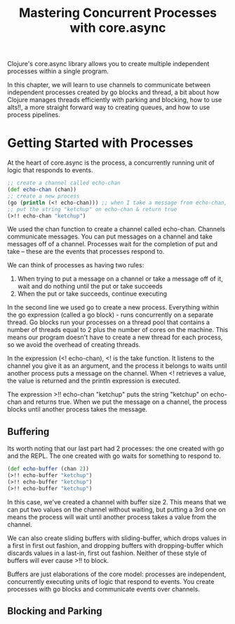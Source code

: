 #+TITLE: Mastering Concurrent Processes with core.async

Clojure's core.async library allows you to create multiple independent processes within a single program.

In this chapter, we will learn to use channels to communicate between independent processes created by go blocks and thread, a bit about how Clojure manages threads efficiently with parking and blocking, how to use alts!!, a more straight forward way to creating queues, and how to use process pipelines.

* Getting Started with Processes

At the heart of core.async is the process, a concurrently running unit of logic that responds to events.

#+BEGIN_SRC clojure
;; create a channel called echo-chan
(def echo-chan (chan))
;; create a new process
(go (println (<! echo-chan))) ;; when I take a message from echo-chan, print it
;; put the string "ketchup" on echo-chan & return true
(>!! echo-chan "ketchup")
#+END_SRC

We used the chan function to create a channel called echo-chan. Channels communicate messages. You can put messages on a channel and take messages off of a channel. Processes wait for the completion of put and take -- these are the events that processes respond to.

We can think of processes as having two rules:
1. When trying to put a message on a channel or take a message off of it, wait and do nothing until the put or take succeeds
2. When the put or take succeeds, continue executing

In the second line we used go to create a new process. Everything within the go expression (called a go block) - runs concurrently on a separate thread. Go blocks run your processes on a thread pool that contains a number of threads equal to 2 plus the number of cores on the machine. This means our program doesn't have to create a new thread for each process, so we avoid the overhead of creating threads. 

In the expression (<! echo-chan), <! is the take function. It listens to the channel you give it as an argument, and the process it belongs to waits until another process puts a message on the channel. When <! retrieves a value, the value is returned and the println expression is executed.

The expression >!! echo-chan "ketchup" puts the string "ketchup" on echo-chan and returns true. When we put the message on a channel, the process blocks until another process takes the message. 

** Buffering

Its worth noting that our last part had 2 processes: the one created with go and the REPL. The one created with go waits for something to respond to.

#+BEGIN_SRC clojure
(def echo-buffer (chan 2))
(>!! echo-buffer "ketchup")
(>!! echo-buffer "ketchup")
(>!! echo-buffer "ketchup")
#+END_SRC

In this case, we've created a channel with buffer size 2. This means that we can put two values on the channel without waiting, but putting a 3rd one on means the process will wait until another process takes a value from the channel. 

We can also create sliding buffers with sliding-buffer, which drops values in a first in first out fashion, and dropping buffers with dropping-buffer which discards values in a last-in, first out fashion. Neither of these style of buffers will ever cause >!! to block.

Buffers are just elaborations of the core model: processes are independent, concurrently executing units of logic that respond to events. You create processes with go blocks and communicate events over channels.

** Blocking and Parking

